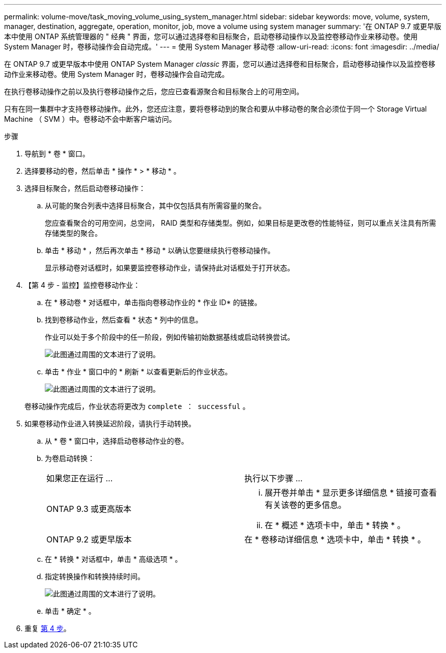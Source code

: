 ---
permalink: volume-move/task_moving_volume_using_system_manager.html 
sidebar: sidebar 
keywords: move, volume, system, manager, destination, aggregate, operation, monitor, job, move a volume using system manager 
summary: '在 ONTAP 9.7 或更早版本中使用 ONTAP 系统管理器的 " 经典 " 界面，您可以通过选择卷和目标聚合，启动卷移动操作以及监控卷移动作业来移动卷。使用 System Manager 时，卷移动操作会自动完成。' 
---
= 使用 System Manager 移动卷
:allow-uri-read: 
:icons: font
:imagesdir: ../media/


[role="lead"]
在 ONTAP 9.7 或更早版本中使用 ONTAP System Manager _classic_ 界面，您可以通过选择卷和目标聚合，启动卷移动操作以及监控卷移动作业来移动卷。使用 System Manager 时，卷移动操作会自动完成。

在执行卷移动操作之前以及执行卷移动操作之后，您应已查看源聚合和目标聚合上的可用空间。

只有在同一集群中才支持卷移动操作。此外，您还应注意，要将卷移动到的聚合和要从中移动卷的聚合必须位于同一个 Storage Virtual Machine （ SVM ）中。卷移动不会中断客户端访问。

.步骤
. 导航到 * 卷 * 窗口。
. 选择要移动的卷，然后单击 * 操作 * > * 移动 * 。
. 选择目标聚合，然后启动卷移动操作：
+
.. 从可能的聚合列表中选择目标聚合，其中仅包括具有所需容量的聚合。
+
您应查看聚合的可用空间，总空间， RAID 类型和存储类型。例如，如果目标是更改卷的性能特征，则可以重点关注具有所需存储类型的聚合。

.. 单击 * 移动 * ，然后再次单击 * 移动 * 以确认您要继续执行卷移动操作。
+
显示移动卷对话框时，如果要监控卷移动作业，请保持此对话框处于打开状态。



. 【第 4 步 - 监控】监控卷移动作业：
+
.. 在 * 移动卷 * 对话框中，单击指向卷移动作业的 * 作业 ID* 的链接。
.. 找到卷移动作业，然后查看 * 状态 * 列中的信息。
+
作业可以处于多个阶段中的任一阶段，例如传输初始数据基线或启动转换尝试。

+
image::../media/volume_move_3_job_cutover.gif[此图通过周围的文本进行了说明。]

.. 单击 * 作业 * 窗口中的 * 刷新 * 以查看更新后的作业状态。
+
image::../media/volume_move_4_job_is_successful.gif[此图通过周围的文本进行了说明。]

+
卷移动操作完成后，作业状态将更改为 `complete ： successful` 。



. 如果卷移动作业进入转换延迟阶段，请执行手动转换。
+
.. 从 * 卷 * 窗口中，选择启动卷移动作业的卷。
.. 为卷启动转换：
+
|===


| 如果您正在运行 ... | 执行以下步骤 ... 


 a| 
ONTAP 9.3 或更高版本
 a| 
... 展开卷并单击 * 显示更多详细信息 * 链接可查看有关该卷的更多信息。
... 在 * 概述 * 选项卡中，单击 * 转换 * 。




 a| 
ONTAP 9.2 或更早版本
 a| 
在 * 卷移动详细信息 * 选项卡中，单击 * 转换 * 。

|===
.. 在 * 转换 * 对话框中，单击 * 高级选项 * 。
.. 指定转换操作和转换持续时间。
+
image::../media/vol_move_cutover.gif[此图通过周围的文本进行了说明。]

.. 单击 * 确定 * 。


. 重复 <<step4-monitor,第 4 步>>。

